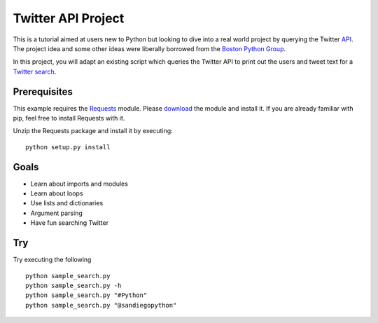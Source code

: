 Twitter API Project
===========================

This is a tutorial aimed at users new to Python but looking to
dive into a real world project by querying the Twitter API_.
The project idea and some other ideas were liberally borrowed
from the `Boston Python Group`_.

.. _API: https://dev.twitter.com
.. _Boston Python Group: https://openhatch.org/wiki/Boston_Python_Workshop_5/Twitter_handout

In this project, you will adapt an existing script which queries
the Twitter API to print out the users and tweet text for a 
`Twitter search`_.

.. _Twitter search: https://dev.twitter.com/docs/using-search


Prerequisites
-------------

This example requires the Requests_ module. Please download_ the module and
install it. If you are already familiar with pip, feel free to install Requests
with it.

.. _Requests: http://python-requests.org/
.. _download: http://packages.crate-cdn.com/2/1/a/8/21a81ddf1a3c2f956524538966ae19c38cae251f5629821588cdc8246a1335f7/requests-1.1.0.tar.gz

Unzip the Requests package and install it by executing:

::

  python setup.py install

Goals
-----

* Learn about imports and modules
* Learn about loops
* Use lists and dictionaries
* Argument parsing
* Have fun searching Twitter

Try
---

Try executing the following

::

  python sample_search.py
  python sample_search.py -h
  python sample_search.py "#Python"
  python sample_search.py "@sandiegopython"


